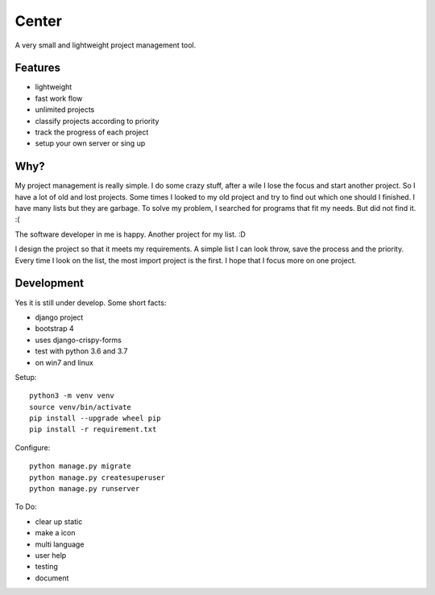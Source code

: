 ======
Center
======

.. image:: https://img.shields.io/gitter/room/nwjs/nw.js.svg
  :alt: Gitter
  :target: https://gitter.im/axju/Lobby?utm_source=share-link&utm_medium=link&utm_campaign=share-link

.. image:: https://img.shields.io/twitter/url/https/github.com/axju/axju.svg?style=social
  :alt: Twitter
  :target: https://twitter.com/intent/tweet?text=Wow:&url=https%3A%2F%2Fgithub.com%2Faxju%2Faxju

A very small and lightweight project management tool.


Features
--------
- lightweight
- fast work flow
- unlimited projects
- classify projects according to priority
- track the progress of each project
- setup your own server or sing up


Why?
----
My project management is really simple. I do some crazy stuff, after a wile I
lose the focus and start another project. So I have a lot of old and lost
projects. Some times I looked to my old project and try to find out which one
should I finished. I have many lists but they are garbage. To solve my problem,
I searched for programs that fit my needs. But did not find it. :(

The software developer in me is happy. Another project for my list. :D

I design the project so that it meets my requirements. A simple list I can look
throw, save the process and the priority. Every time I look on the list, the
most import project is the first. I hope that I focus more on one project.


Development
-----------
Yes it is still under develop. Some short facts:

- django project
- bootstrap 4
- uses django-crispy-forms
- test with python 3.6 and 3.7
- on win7 and linux

Setup::

  python3 -m venv venv
  source venv/bin/activate
  pip install --upgrade wheel pip
  pip install -r requirement.txt

Configure::

  python manage.py migrate
  python manage.py createsuperuser
  python manage.py runserver

To Do:

- clear up static
- make a icon
- multi language
- user help
- testing
- document
